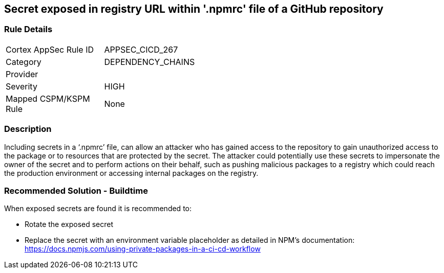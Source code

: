 == Secret exposed in registry URL within '.npmrc' file of a GitHub repository

=== Rule Details

[width=45%]
|===
|Cortex AppSec Rule ID |APPSEC_CICD_267
|Category |DEPENDENCY_CHAINS
|Provider |
|Severity |HIGH
|Mapped CSPM/KSPM Rule |None
|===


=== Description 

Including secrets in a ‘.npmrc’ file, can allow an attacker who has gained access to the repository to gain unauthorized access to the package or to resources that are protected by the secret.
The attacker could potentially use these secrets to impersonate the owner of the secret and to perform actions on their behalf, such as pushing malicious packages to a registry which could reach the production environment or accessing internal packages on the registry. 

=== Recommended Solution - Buildtime

When exposed secrets are found it is recommended to:

* Rotate the exposed secret
* Replace the secret with an environment variable placeholder as detailed in NPM’s documentation: https://docs.npmjs.com/using-private-packages-in-a-ci-cd-workflow
